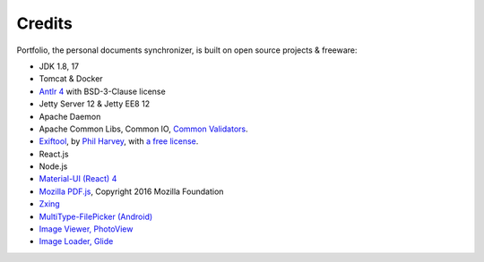 Credits
=======

Portfolio, the personal documents synchronizer, is built on open source projects & freeware:

- JDK 1.8, 17

- Tomcat & Docker

- `Antlr 4 <https://github.com/antlr/antlr4>`_ with BSD-3-Clause license

- Jetty Server 12 & Jetty EE8 12

- Apache Daemon

- Apache Common Libs, Common IO, `Common Validators <https://github.com/apache/commons-validator>`_.

- `Exiftool <https://exiftool.org/index.html#license>`_,
  by `Phil Harvey <https://exiftool.org/index.html#license>`_,
  with `a free license <https://exiftool.org/index.html#license>`_.

- React.js

- Node.js

- `Material-UI (React) 4 <https://v4.mui.com/>`_

- `Mozilla PDF.js <https://github.com/mozilla/pdf.js>`_, Copyright 2016 Mozilla Foundation

- `Zxing <https://zxing.org/w/decode.jspx>`_

- `MultiType-FilePicker (Android) <https://github.com/fishwjy/MultiType-FilePicker>`_

- `Image Viewer, PhotoView <https://github.com/bm-x/PhotoView>`_

- `Image Loader, Glide <https://github.com/bumptech/glide>`_
